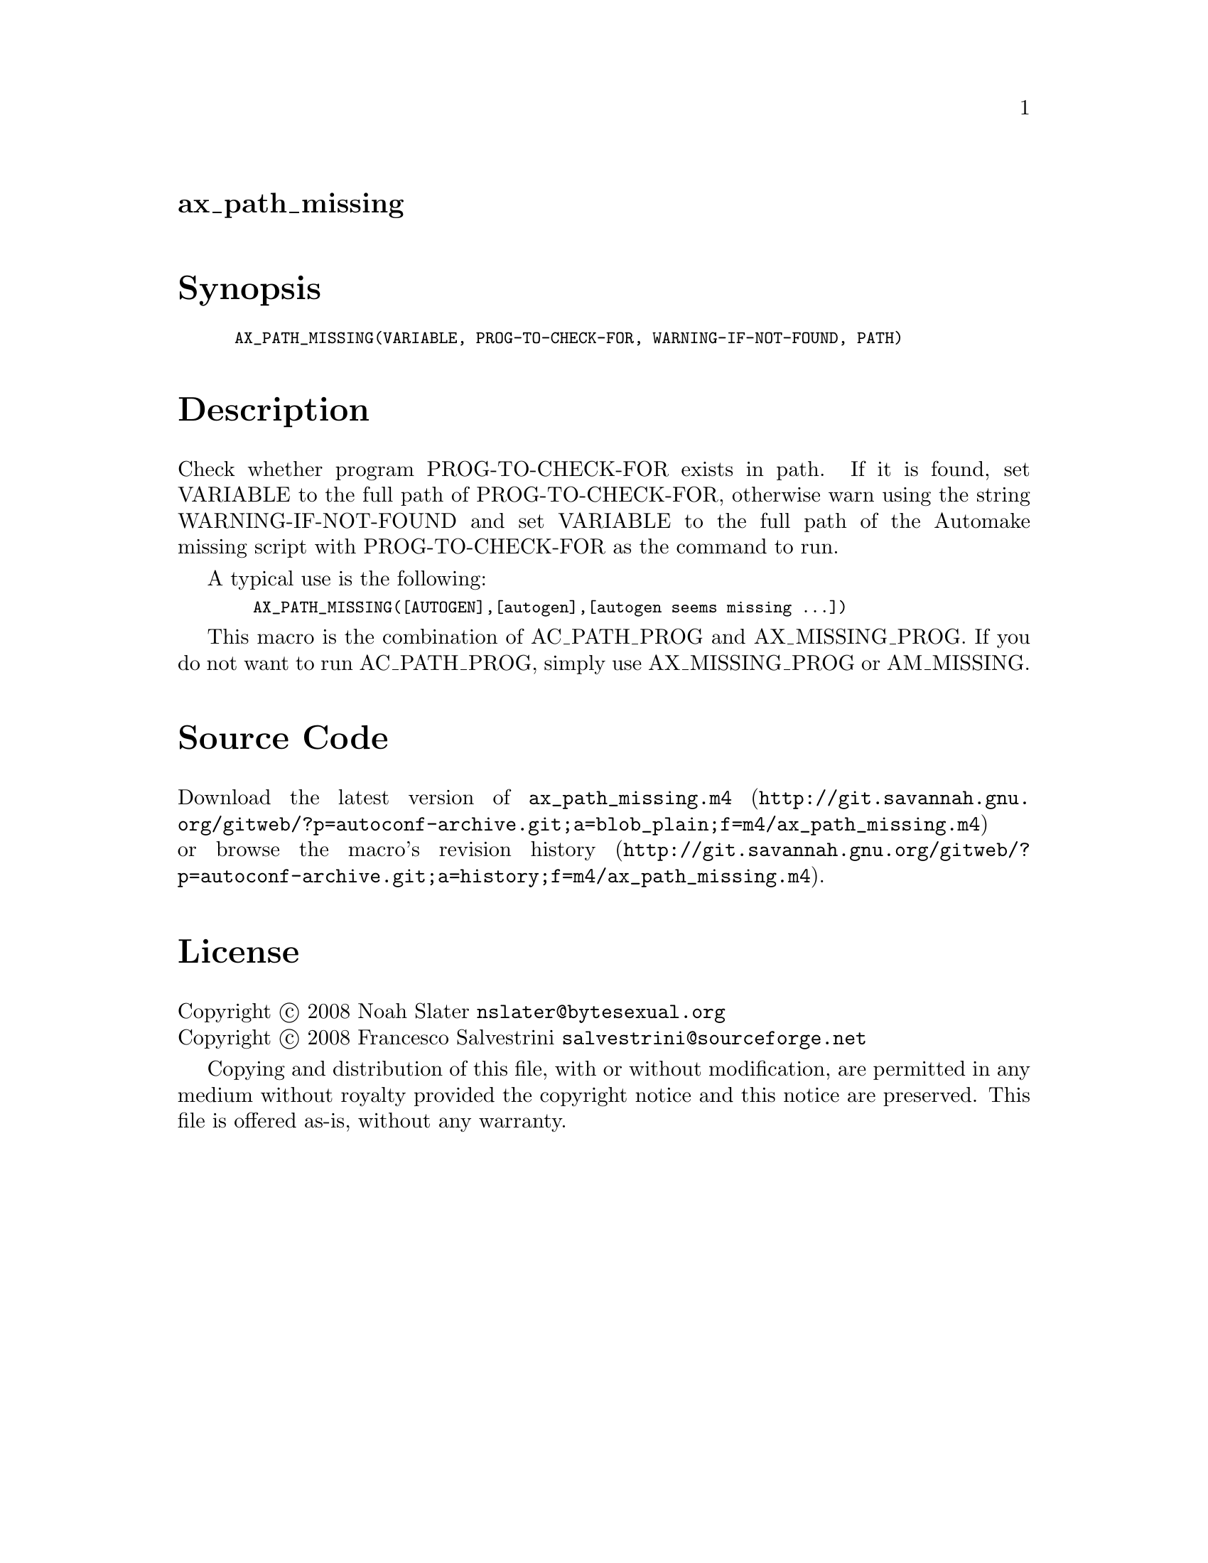 @node ax_path_missing
@unnumberedsec ax_path_missing

@majorheading Synopsis

@smallexample
AX_PATH_MISSING(VARIABLE, PROG-TO-CHECK-FOR, WARNING-IF-NOT-FOUND, PATH)
@end smallexample

@majorheading Description

Check whether program PROG-TO-CHECK-FOR exists in path. If it is found,
set VARIABLE to the full path of PROG-TO-CHECK-FOR, otherwise warn using
the string WARNING-IF-NOT-FOUND and set VARIABLE to the full path of the
Automake missing script with PROG-TO-CHECK-FOR as the command to run.

A typical use is the following:

@smallexample
  AX_PATH_MISSING([AUTOGEN],[autogen],[autogen seems missing ...])
@end smallexample

This macro is the combination of AC_PATH_PROG and AX_MISSING_PROG. If
you do not want to run AC_PATH_PROG, simply use AX_MISSING_PROG or
AM_MISSING.

@majorheading Source Code

Download the
@uref{http://git.savannah.gnu.org/gitweb/?p=autoconf-archive.git;a=blob_plain;f=m4/ax_path_missing.m4,latest
version of @file{ax_path_missing.m4}} or browse
@uref{http://git.savannah.gnu.org/gitweb/?p=autoconf-archive.git;a=history;f=m4/ax_path_missing.m4,the
macro's revision history}.

@majorheading License

@w{Copyright @copyright{} 2008 Noah Slater @email{nslater@@bytesexual.org}} @* @w{Copyright @copyright{} 2008 Francesco Salvestrini @email{salvestrini@@sourceforge.net}}

Copying and distribution of this file, with or without modification, are
permitted in any medium without royalty provided the copyright notice
and this notice are preserved. This file is offered as-is, without any
warranty.

